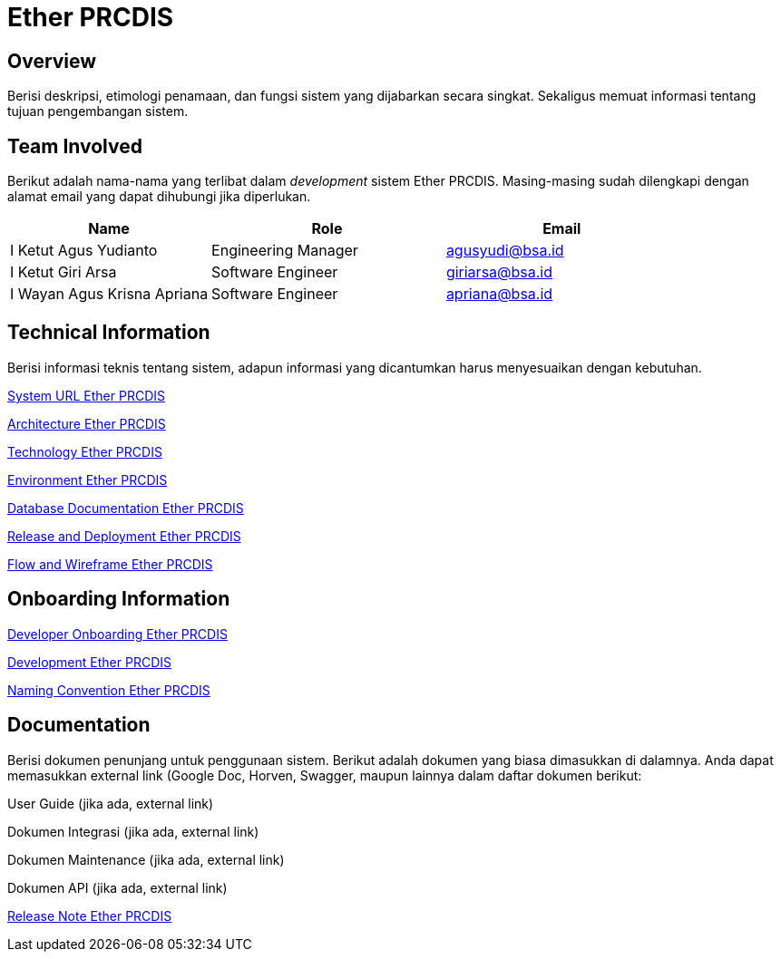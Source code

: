 = Ether PRCDIS

== Overview

Berisi deskripsi, etimologi penamaan, dan fungsi sistem yang dijabarkan secara singkat. Sekaligus memuat informasi tentang tujuan pengembangan sistem.

== Team Involved

Berikut adalah nama-nama yang terlibat dalam _development_ sistem Ether PRCDIS. Masing-masing sudah dilengkapi dengan alamat email yang dapat dihubungi jika diperlukan. 

[cols="30%,35%,35%",frame=all, grid=all]
|===
^.^h| *Name* 
^.^h| *Role* 
^.^h| *Email* 

| I Ketut Agus Yudianto 
| Engineering Manager 
| agusyudi@bsa.id

| I Ketut Giri Arsa 
| Software Engineer 
| giriarsa@bsa.id

| I Wayan Agus Krisna Apriana 
| Software Engineer 
| apriana@bsa.id
|===

== Technical Information

Berisi informasi teknis tentang sistem, adapun informasi yang dicantumkan harus menyesuaikan dengan kebutuhan.

<<./url-Ether-PRCDIS.adoc#, System URL Ether PRCDIS>>

<<./architecture-Ether-PRCDIS.adoc#, Architecture Ether PRCDIS>>

<<./technology-Ether-PRCDIS.adoc#, Technology Ether PRCDIS>>

<<./environment-Ether-PRCDIS.adoc#, Environment Ether PRCDIS>>

<<./database-Ether-PRCDIS.adoc#, Database Documentation Ether PRCDIS>>

<<./release-deploy-Ether-PRCDIS.adoc#, Release and Deployment Ether PRCDIS>>

<<./flow-wire-Ether-PRCDIS.adoc#, Flow and Wireframe Ether PRCDIS>>

== Onboarding Information

<<./dev-onboarding-Ether-PRCDIS.adoc#, Developer Onboarding Ether PRCDIS>>

<<./development-Ether-PRCDIS.adoc#, Development Ether PRCDIS>>

<<./naming-convention-Ether-PRCDIS.adoc#, Naming Convention Ether PRCDIS>>

== Documentation

Berisi dokumen penunjang untuk penggunaan sistem. Berikut adalah dokumen yang biasa dimasukkan di dalamnya. Anda dapat memasukkan external link (Google Doc, Horven, Swagger, maupun lainnya dalam daftar dokumen berikut:

User Guide (jika ada, external link)

Dokumen Integrasi (jika ada, external link)

Dokumen Maintenance (jika ada, external link)

Dokumen API (jika ada, external link)

<<./release-note-Ether-PRCDIS.adoc#, Release Note Ether PRCDIS>>
